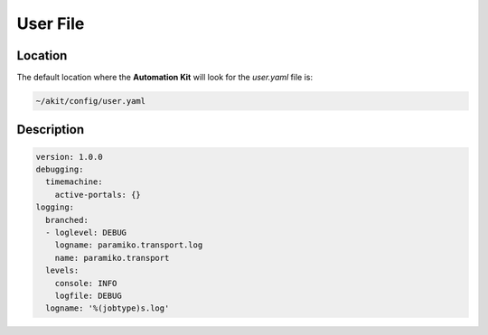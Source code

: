 .. _03-05-user-file:

****************
User File
****************


Location
========
The default location where the **Automation Kit** will look for the *user.yaml* file
is:

.. code-block:: text

    ~/akit/config/user.yaml


Description
===========

.. code-block:: yaml

    version: 1.0.0
    debugging:
      timemachine:
        active-portals: {}
    logging:
      branched:
      - loglevel: DEBUG
        logname: paramiko.transport.log
        name: paramiko.transport
      levels:
        console: INFO
        logfile: DEBUG
      logname: '%(jobtype)s.log'
